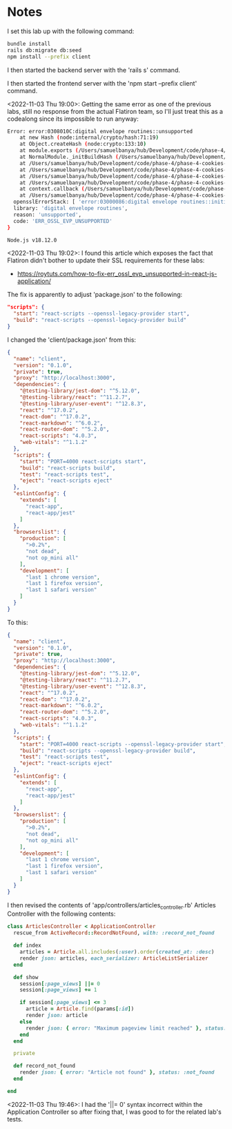 * Notes
I set this lab up with the following command:
#+begin_src bash
bundle install
rails db:migrate db:seed
npm install --prefix client
#+end_src

I then started the backend server with the 'rails s' command.

I then started the frontend server with the 'npm start --prefix client' command.

<2022-11-03 Thu 19:00>: Getting the same error as one of the previous labs, still no response from the actual Flatiron team, so I'll just treat this as a codealong since its impossible to run anyway:
#+begin_src bash
Error: error:0308010C:digital envelope routines::unsupported
    at new Hash (node:internal/crypto/hash:71:19)
    at Object.createHash (node:crypto:133:10)
    at module.exports (/Users/samuelbanya/hub/Development/code/phase-4/phase-4-cookies-and-sessions-lab/client/node_modules/webpack/lib/util/createHash.js:135:53)
    at NormalModule._initBuildHash (/Users/samuelbanya/hub/Development/code/phase-4/phase-4-cookies-and-sessions-lab/client/node_modules/webpack/lib/NormalModule.js:417:16)
    at /Users/samuelbanya/hub/Development/code/phase-4/phase-4-cookies-and-sessions-lab/client/node_modules/webpack/lib/NormalModule.js:452:10
    at /Users/samuelbanya/hub/Development/code/phase-4/phase-4-cookies-and-sessions-lab/client/node_modules/webpack/lib/NormalModule.js:323:13
    at /Users/samuelbanya/hub/Development/code/phase-4/phase-4-cookies-and-sessions-lab/client/node_modules/loader-runner/lib/LoaderRunner.js:367:11
    at /Users/samuelbanya/hub/Development/code/phase-4/phase-4-cookies-and-sessions-lab/client/node_modules/loader-runner/lib/LoaderRunner.js:233:18
    at context.callback (/Users/samuelbanya/hub/Development/code/phase-4/phase-4-cookies-and-sessions-lab/client/node_modules/loader-runner/lib/LoaderRunner.js:111:13)
    at /Users/samuelbanya/hub/Development/code/phase-4/phase-4-cookies-and-sessions-lab/client/node_modules/babel-loader/lib/index.js:59:103 {
  opensslErrorStack: [ 'error:03000086:digital envelope routines::initialization error' ],
  library: 'digital envelope routines',
  reason: 'unsupported',
  code: 'ERR_OSSL_EVP_UNSUPPORTED'
}

Node.js v18.12.0
#+end_src

<2022-11-03 Thu 19:02>: I found this article which exposes the fact that Flatiron didn't bother to update their SSL requirements for these labs:
- https://roytuts.com/how-to-fix-err_ossl_evp_unsupported-in-react-js-application/

The fix is apparently to adjust 'package.json' to the following:
#+begin_src json
  "scripts": {
    "start": "react-scripts --openssl-legacy-provider start",
    "build": "react-scripts --openssl-legacy-provider build"
  }
#+end_src

I changed the 'client/package.json' from this:
#+begin_src json
{
  "name": "client",
  "version": "0.1.0",
  "private": true,
  "proxy": "http://localhost:3000",
  "dependencies": {
    "@testing-library/jest-dom": "^5.12.0",
    "@testing-library/react": "^11.2.7",
    "@testing-library/user-event": "^12.8.3",
    "react": "^17.0.2",
    "react-dom": "^17.0.2",
    "react-markdown": "^6.0.2",
    "react-router-dom": "^5.2.0",
    "react-scripts": "4.0.3",
    "web-vitals": "^1.1.2"
  },
  "scripts": {
    "start": "PORT=4000 react-scripts start",
    "build": "react-scripts build",
    "test": "react-scripts test",
    "eject": "react-scripts eject"
  },
  "eslintConfig": {
    "extends": [
      "react-app",
      "react-app/jest"
    ]
  },
  "browserslist": {
    "production": [
      ">0.2%",
      "not dead",
      "not op_mini all"
    ],
    "development": [
      "last 1 chrome version",
      "last 1 firefox version",
      "last 1 safari version"
    ]
  }
}
#+end_src

To this:
#+begin_src json
{
  "name": "client",
  "version": "0.1.0",
  "private": true,
  "proxy": "http://localhost:3000",
  "dependencies": {
    "@testing-library/jest-dom": "^5.12.0",
    "@testing-library/react": "^11.2.7",
    "@testing-library/user-event": "^12.8.3",
    "react": "^17.0.2",
    "react-dom": "^17.0.2",
    "react-markdown": "^6.0.2",
    "react-router-dom": "^5.2.0",
    "react-scripts": "4.0.3",
    "web-vitals": "^1.1.2"
  },
  "scripts": {
    "start": "PORT=4000 react-scripts --openssl-legacy-provider start",
    "build": "react-scripts --openssl-legacy-provider build",
    "test": "react-scripts test",
    "eject": "react-scripts eject"
  },
  "eslintConfig": {
    "extends": [
      "react-app",
      "react-app/jest"
    ]
  },
  "browserslist": {
    "production": [
      ">0.2%",
      "not dead",
      "not op_mini all"
    ],
    "development": [
      "last 1 chrome version",
      "last 1 firefox version",
      "last 1 safari version"
    ]
  }
}

#+end_src

I then revised the contents of 'app/controllers/articles_controller.rb' Articles Controller with the following contents:
#+begin_src ruby
class ArticlesController < ApplicationController
  rescue_from ActiveRecord::RecordNotFound, with: :record_not_found

  def index
    articles = Article.all.includes(:user).order(created_at: :desc)
    render json: articles, each_serializer: ArticleListSerializer
  end

  def show
    session[:page_views] ||= 0
    session[:page_views] += 1

    if session[:page_views] <= 3
      article = Article.find(params[:id])
      render json: article
    else
      render json: { error: "Maximum pageview limit reached" }, status: :unauthorized
    end
  end

  private

  def record_not_found
    render json: { error: "Article not found" }, status: :not_found
  end

end
#+end_src

<2022-11-03 Thu 19:46>: I had the '||= 0' syntax incorrect within the Application Controller so after fixing that, I was good to for the related lab's tests.
